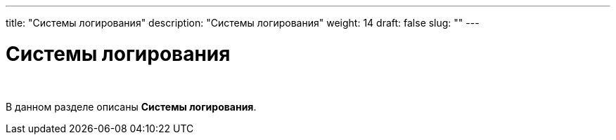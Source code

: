 ---
title: "Системы логирования"
description: "Системы логирования"
weight: 14
draft: false
slug: ""
---

= Системы логирования

{empty} +

****
В данном разделе описаны *Системы логирования*.
****